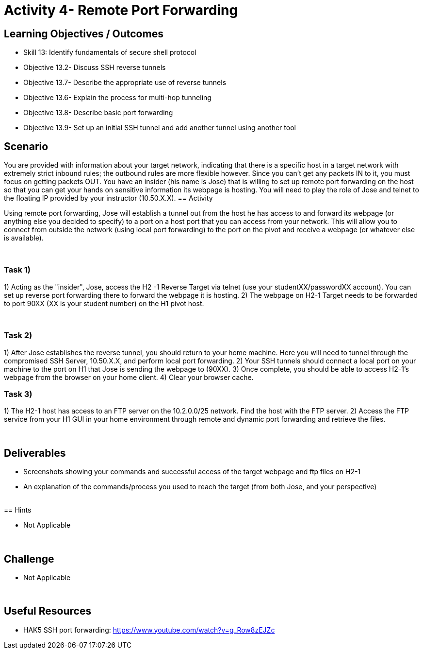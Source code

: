 :doctype: book
:stylesheet: ../cctc.css

= Activity 4- Remote Port Forwarding
:doctype: book
:source-highlighter: coderay
:listing-caption: Listing
// Uncomment next line to set page size (default is Letter)
//:pdf-page-size: A4

== Learning Objectives / Outcomes
[square]
* Skill 13: Identify fundamentals of secure shell protocol
* Objective 13.2- Discuss SSH reverse tunnels
* Objective 13.7- Describe the appropriate use of reverse tunnels
* Objective 13.6- Explain the process for multi-hop tunneling
* Objective 13.8- Describe basic port forwarding
* Objective 13.9- Set up an initial SSH tunnel and add another tunnel using another tool
{empty} +

== Scenario
You are provided with information about your target network, indicating that there is a specific host in a target network with extremely strict inbound rules; the outbound rules are more flexible however. 
Since you can’t get any packets IN to it, you must focus on getting packets OUT. You have an insider (his name is Jose) that is willing to set up remote port forwarding on the host so that you can get your hands on sensitive information its webpage is hosting. 
You will need to play the role of Jose and telnet to the floating IP provided by your instructor (10.50.X.X).
== Activity

Using remote port forwarding, Jose will establish a tunnel out from the host he has access to and forward its webpage (or anything else you decided to specify) to a port on a host port that you can access from your network. This will allow you to connect from outside the network (using local port forwarding) to the port on the pivot and receive a webpage (or whatever else is available).

{empty} +

=== Task 1)

1) Acting as the "insider", Jose, access the H2 -1 Reverse Target via telnet (use your studentXX/passwordXX account). You can set up reverse port forwarding there to forward the webpage it is hosting. 
2) The webpage on H2-1 Target needs to be forwarded to port 90XX (XX is your student number) on the H1 pivot host.

{empty} +

=== Task 2)

1) After Jose establishes the reverse tunnel, you should return to your home machine. Here you will need to tunnel through the compromised SSH Server, 10.50.X.X, and perform local port forwarding. 
2) Your SSH tunnels should connect a local port on your machine to the port on H1 that Jose is sending the webpage to (90XX). 
3) Once complete, you should be able to access H2-1's webpage from the browser on your home client.
4)  Clear your browser cache.
{empty} +

=== Task 3)

1) The H2-1 host has access to an FTP server on the 10.2.0.0/25 network. Find the host with the FTP server.
2)  Access the FTP service from your H1 GUI in your home environment through remote and dynamic port forwarding and retrieve the files.

{empty} +

== Deliverables
[square]
* Screenshots showing your commands and successful access of the target webpage and ftp files on H2-1
* An explanation of the commands/process you used to reach the target (from both Jose, and your perspective)

{empty} +
== Hints

* Not Applicable

{empty} +

== Challenge

* Not Applicable

{empty} +

== Useful Resources

* HAK5 SSH port forwarding: https://www.youtube.com/watch?v=g_Row8zEJZc

